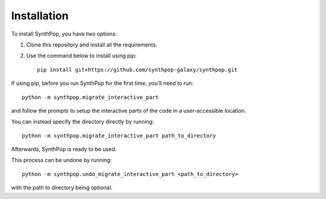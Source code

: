 Installation
============

To install SynthPop, you have two options:

1. Clone this repository and install all the requirements.
2. Use the command below to install using pip::

    pip install git+https://github.com/synthpop-galaxy/synthpop.git

If using pip, before you run SynthPop for the first time, you'll need to run::
    
    python -m synthpop.migrate_interactive_part

and follow the prompts to setup the interactive parts of the code in a user-accessible location.

You can instead specify the directory directly by running:: 

    python -m synthpop.migrate_interactive_part path_to_directory

Afterwards, SynthPop is ready to be used. 

This process can be undone by running:: 

    python -m synthpop.undo_migrate_interactive_part <path_to_directory>

with the path to directory being optional.

